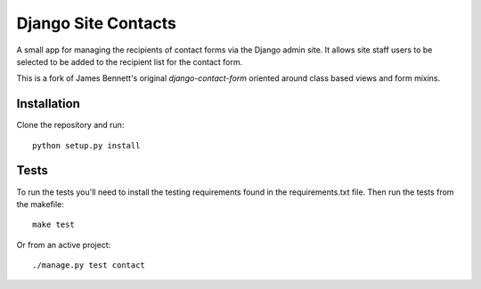Django Site Contacts
====================

.. image:: https://travis-ci.org/bennylope/django-site-contacts.png?branch=master
    :alt: Build Status
    :target: http://travis-ci.org/bennylope/django-site-contacts

A small app for managing the recipients of contact forms via the Django
admin site. It allows site staff users to be selected to be added to the
recipient list for the contact form.

This is a fork of James Bennett's original `django-contact-form` oriented
around class based views and form mixins.

Installation
------------

Clone the repository and run::

    python setup.py install


Tests
-----

To run the tests you'll need to install the testing requirements found in the
requirements.txt file. Then run the tests from the makefile::

    make test

Or from an active project::

    ./manage.py test contact

